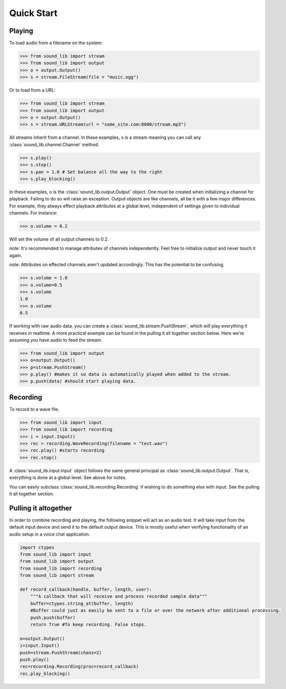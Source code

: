Quick Start
===========

Playing
-------

To load audio from a filename on the system:

>>> from sound_lib import stream
>>> from sound_lib import output
>>> o = output.Output()
>>> s = stream.FileStream(file = "music.ogg")

Or to load from a URL:

>>> from sound_lib import stream
>>> from sound_lib import output
>>> o = output.Output()
>>> s = stream.URLStream(url = "some_site.com:8000/stream.mp3")

All streams inherit from a channel. In these examples, s is a stream meaning you can call any :class:`sound_lib.channel.Channel` method.

>>> s.play()
>>> s.stop()
>>> s.pan = 1.0 # Set balance all the way to the right
>>> s.play_blocking()

In these examples, o is the :class:`sound_lib.output.Output` object. One must be created when initializing a channel for playback. Failing to do so will raise an exception.
Output objects are like channels, all be it with a few major differences. For example, they always effect playback attributes at a global level, independent of settings given to individual channels.
For instance:

>>> o.volume = 0.2

Will set the volume of all output channels to 0.2.

note: It's recommended to manage attributes of channels independently. Feel free to initialize  output and never touch it again.

note: Attributes on effected channels aren't updated accordingly. This has the potential to be confusing.

>>> s.volume = 1.0
>>> o.volume=0.5
>>> s.volume
1.0
>>> o.volume
0.5

If working with raw audio data, you can create a :class:`sound_lib.stream.PushStream`, which will play everything it receives in realtime.
A more practical example can be found in the pulling it all together section below. Here we're assuming you have audio to feed the stream.

>>> from sound_lib import output
>>> o=output.Output()
>>> p=stream.PushStream()
>>> p.play() #makes it so data is automatically played when added to the stream.
>>> p.push(data) #should start playing data.

Recording
---------

To record to a wave file.

>>> from sound_lib import input
>>> from sound_lib import recording
>>> i = input.Input()
>>> rec = recording.WaveRecording(filename = "test.wav")
>>> rec.play() #starts recording
>>> rec.stop()

A :class:`sound_lib.input.Input` object follows the same general principal as :class:`sound_lib.output.Output`. That is, everything is done at a global level.
See above for notes.

You can easily subclass :class:`sound_lib.recording.Recording` if wishing to do something else with input. See the pulling it all together section.

Pulling it altogether
---------------------

In order to combine recording and playing, the following snippet will act as an audio test. It will take input from the default input device and send it to the default output device. This is mostly useful when verifying functionality of an audio setup in a voice chat application.

.. code-block:: python

    import ctypes
    from sound_lib import input
    from sound_lib import output
    from sound_lib import recording
    from sound_lib import stream

    def record_callback(handle, buffer, length, user):
        """A callback that will receive and process recorded sample data"""
        buffer=ctypes.string_at(buffer, length)
        #Buffer could just as easily be sent to a file or over the network after additional processing.
        push.push(buffer)
        return True #To keep recording. False stops.

    o=output.Output()
    i=input.Input()
    push=stream.PushStream(chans=2)
    push.play()
    rec=recording.Recording(proc=record_callback)
    rec.play_blocking()
